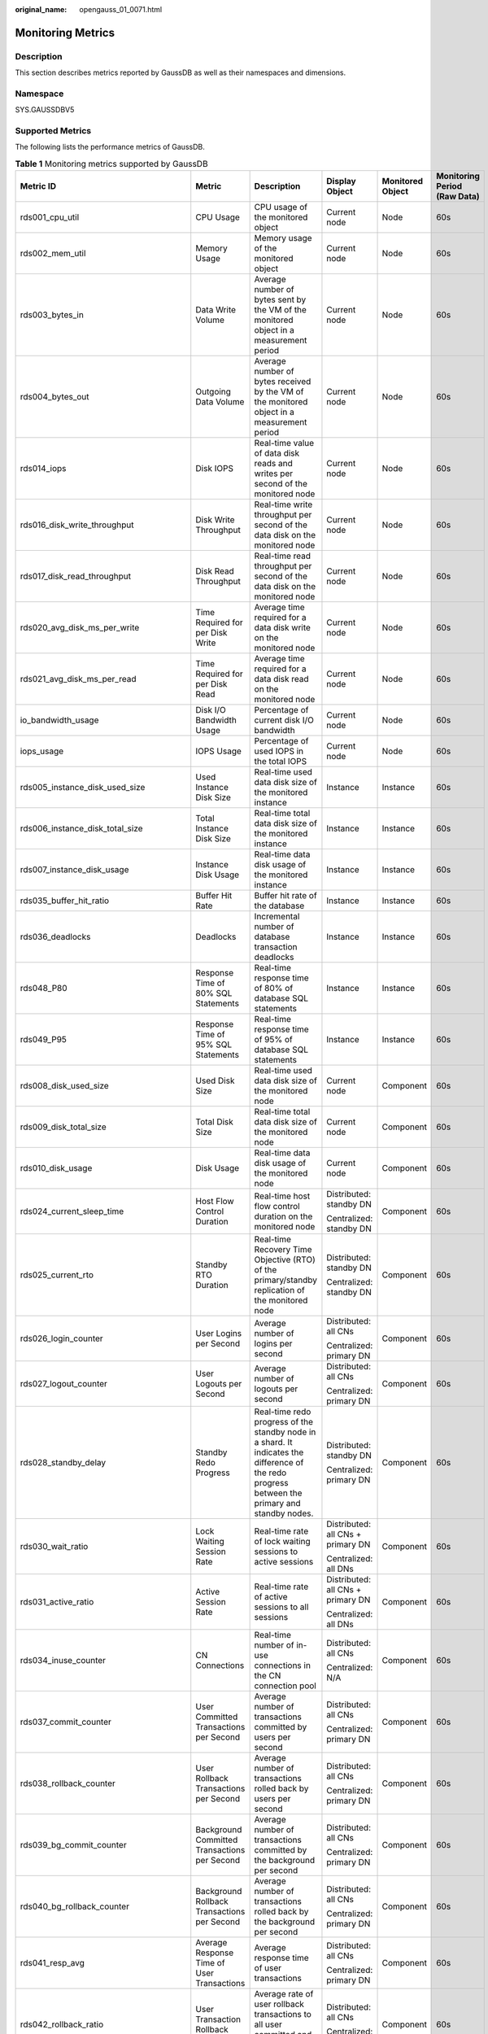 :original_name: opengauss_01_0071.html

.. _opengauss_01_0071:

Monitoring Metrics
==================

Description
-----------

This section describes metrics reported by GaussDB as well as their namespaces and dimensions.

Namespace
---------

SYS.GAUSSDBV5

Supported Metrics
-----------------

The following lists the performance metrics of GaussDB.

.. table:: **Table 1** Monitoring metrics supported by GaussDB

   +------------------------------------------+-----------------------------------------------------+-------------------------------------------------------------------------------------------------------------------------------------------------+-----------------------------------+------------------+------------------------------+
   | Metric ID                                | Metric                                              | Description                                                                                                                                     | Display Object                    | Monitored Object | Monitoring Period (Raw Data) |
   +==========================================+=====================================================+=================================================================================================================================================+===================================+==================+==============================+
   | rds001_cpu_util                          | CPU Usage                                           | CPU usage of the monitored object                                                                                                               | Current node                      | Node             | 60s                          |
   +------------------------------------------+-----------------------------------------------------+-------------------------------------------------------------------------------------------------------------------------------------------------+-----------------------------------+------------------+------------------------------+
   | rds002_mem_util                          | Memory Usage                                        | Memory usage of the monitored object                                                                                                            | Current node                      | Node             | 60s                          |
   +------------------------------------------+-----------------------------------------------------+-------------------------------------------------------------------------------------------------------------------------------------------------+-----------------------------------+------------------+------------------------------+
   | rds003_bytes_in                          | Data Write Volume                                   | Average number of bytes sent by the VM of the monitored object in a measurement period                                                          | Current node                      | Node             | 60s                          |
   +------------------------------------------+-----------------------------------------------------+-------------------------------------------------------------------------------------------------------------------------------------------------+-----------------------------------+------------------+------------------------------+
   | rds004_bytes_out                         | Outgoing Data Volume                                | Average number of bytes received by the VM of the monitored object in a measurement period                                                      | Current node                      | Node             | 60s                          |
   +------------------------------------------+-----------------------------------------------------+-------------------------------------------------------------------------------------------------------------------------------------------------+-----------------------------------+------------------+------------------------------+
   | rds014_iops                              | Disk IOPS                                           | Real-time value of data disk reads and writes per second of the monitored node                                                                  | Current node                      | Node             | 60s                          |
   +------------------------------------------+-----------------------------------------------------+-------------------------------------------------------------------------------------------------------------------------------------------------+-----------------------------------+------------------+------------------------------+
   | rds016_disk_write_throughput             | Disk Write Throughput                               | Real-time write throughput per second of the data disk on the monitored node                                                                    | Current node                      | Node             | 60s                          |
   +------------------------------------------+-----------------------------------------------------+-------------------------------------------------------------------------------------------------------------------------------------------------+-----------------------------------+------------------+------------------------------+
   | rds017_disk_read_throughput              | Disk Read Throughput                                | Real-time read throughput per second of the data disk on the monitored node                                                                     | Current node                      | Node             | 60s                          |
   +------------------------------------------+-----------------------------------------------------+-------------------------------------------------------------------------------------------------------------------------------------------------+-----------------------------------+------------------+------------------------------+
   | rds020_avg_disk_ms_per_write             | Time Required for per Disk Write                    | Average time required for a data disk write on the monitored node                                                                               | Current node                      | Node             | 60s                          |
   +------------------------------------------+-----------------------------------------------------+-------------------------------------------------------------------------------------------------------------------------------------------------+-----------------------------------+------------------+------------------------------+
   | rds021_avg_disk_ms_per_read              | Time Required for per Disk Read                     | Average time required for a data disk read on the monitored node                                                                                | Current node                      | Node             | 60s                          |
   +------------------------------------------+-----------------------------------------------------+-------------------------------------------------------------------------------------------------------------------------------------------------+-----------------------------------+------------------+------------------------------+
   | io_bandwidth_usage                       | Disk I/O Bandwidth Usage                            | Percentage of current disk I/O bandwidth                                                                                                        | Current node                      | Node             | 60s                          |
   +------------------------------------------+-----------------------------------------------------+-------------------------------------------------------------------------------------------------------------------------------------------------+-----------------------------------+------------------+------------------------------+
   | iops_usage                               | IOPS Usage                                          | Percentage of used IOPS in the total IOPS                                                                                                       | Current node                      | Node             | 60s                          |
   +------------------------------------------+-----------------------------------------------------+-------------------------------------------------------------------------------------------------------------------------------------------------+-----------------------------------+------------------+------------------------------+
   | rds005_instance_disk_used_size           | Used Instance Disk Size                             | Real-time used data disk size of the monitored instance                                                                                         | Instance                          | Instance         | 60s                          |
   +------------------------------------------+-----------------------------------------------------+-------------------------------------------------------------------------------------------------------------------------------------------------+-----------------------------------+------------------+------------------------------+
   | rds006_instance_disk_total_size          | Total Instance Disk Size                            | Real-time total data disk size of the monitored instance                                                                                        | Instance                          | Instance         | 60s                          |
   +------------------------------------------+-----------------------------------------------------+-------------------------------------------------------------------------------------------------------------------------------------------------+-----------------------------------+------------------+------------------------------+
   | rds007_instance_disk_usage               | Instance Disk Usage                                 | Real-time data disk usage of the monitored instance                                                                                             | Instance                          | Instance         | 60s                          |
   +------------------------------------------+-----------------------------------------------------+-------------------------------------------------------------------------------------------------------------------------------------------------+-----------------------------------+------------------+------------------------------+
   | rds035_buffer_hit_ratio                  | Buffer Hit Rate                                     | Buffer hit rate of the database                                                                                                                 | Instance                          | Instance         | 60s                          |
   +------------------------------------------+-----------------------------------------------------+-------------------------------------------------------------------------------------------------------------------------------------------------+-----------------------------------+------------------+------------------------------+
   | rds036_deadlocks                         | Deadlocks                                           | Incremental number of database transaction deadlocks                                                                                            | Instance                          | Instance         | 60s                          |
   +------------------------------------------+-----------------------------------------------------+-------------------------------------------------------------------------------------------------------------------------------------------------+-----------------------------------+------------------+------------------------------+
   | rds048_P80                               | Response Time of 80% SQL Statements                 | Real-time response time of 80% of database SQL statements                                                                                       | Instance                          | Instance         | 60s                          |
   +------------------------------------------+-----------------------------------------------------+-------------------------------------------------------------------------------------------------------------------------------------------------+-----------------------------------+------------------+------------------------------+
   | rds049_P95                               | Response Time of 95% SQL Statements                 | Real-time response time of 95% of database SQL statements                                                                                       | Instance                          | Instance         | 60s                          |
   +------------------------------------------+-----------------------------------------------------+-------------------------------------------------------------------------------------------------------------------------------------------------+-----------------------------------+------------------+------------------------------+
   | rds008_disk_used_size                    | Used Disk Size                                      | Real-time used data disk size of the monitored node                                                                                             | Current node                      | Component        | 60s                          |
   +------------------------------------------+-----------------------------------------------------+-------------------------------------------------------------------------------------------------------------------------------------------------+-----------------------------------+------------------+------------------------------+
   | rds009_disk_total_size                   | Total Disk Size                                     | Real-time total data disk size of the monitored node                                                                                            | Current node                      | Component        | 60s                          |
   +------------------------------------------+-----------------------------------------------------+-------------------------------------------------------------------------------------------------------------------------------------------------+-----------------------------------+------------------+------------------------------+
   | rds010_disk_usage                        | Disk Usage                                          | Real-time data disk usage of the monitored node                                                                                                 | Current node                      | Component        | 60s                          |
   +------------------------------------------+-----------------------------------------------------+-------------------------------------------------------------------------------------------------------------------------------------------------+-----------------------------------+------------------+------------------------------+
   | rds024_current_sleep_time                | Host Flow Control Duration                          | Real-time host flow control duration on the monitored node                                                                                      | Distributed: standby DN           | Component        | 60s                          |
   |                                          |                                                     |                                                                                                                                                 |                                   |                  |                              |
   |                                          |                                                     |                                                                                                                                                 | Centralized: standby DN           |                  |                              |
   +------------------------------------------+-----------------------------------------------------+-------------------------------------------------------------------------------------------------------------------------------------------------+-----------------------------------+------------------+------------------------------+
   | rds025_current_rto                       | Standby RTO Duration                                | Real-time Recovery Time Objective (RTO) of the primary/standby replication of the monitored node                                                | Distributed: standby DN           | Component        | 60s                          |
   |                                          |                                                     |                                                                                                                                                 |                                   |                  |                              |
   |                                          |                                                     |                                                                                                                                                 | Centralized: standby DN           |                  |                              |
   +------------------------------------------+-----------------------------------------------------+-------------------------------------------------------------------------------------------------------------------------------------------------+-----------------------------------+------------------+------------------------------+
   | rds026_login_counter                     | User Logins per Second                              | Average number of logins per second                                                                                                             | Distributed: all CNs              | Component        | 60s                          |
   |                                          |                                                     |                                                                                                                                                 |                                   |                  |                              |
   |                                          |                                                     |                                                                                                                                                 | Centralized: primary DN           |                  |                              |
   +------------------------------------------+-----------------------------------------------------+-------------------------------------------------------------------------------------------------------------------------------------------------+-----------------------------------+------------------+------------------------------+
   | rds027_logout_counter                    | User Logouts per Second                             | Average number of logouts per second                                                                                                            | Distributed: all CNs              | Component        | 60s                          |
   |                                          |                                                     |                                                                                                                                                 |                                   |                  |                              |
   |                                          |                                                     |                                                                                                                                                 | Centralized: primary DN           |                  |                              |
   +------------------------------------------+-----------------------------------------------------+-------------------------------------------------------------------------------------------------------------------------------------------------+-----------------------------------+------------------+------------------------------+
   | rds028_standby_delay                     | Standby Redo Progress                               | Real-time redo progress of the standby node in a shard. It indicates the difference of the redo progress between the primary and standby nodes. | Distributed: standby DN           | Component        | 60s                          |
   |                                          |                                                     |                                                                                                                                                 |                                   |                  |                              |
   |                                          |                                                     |                                                                                                                                                 | Centralized: primary DN           |                  |                              |
   +------------------------------------------+-----------------------------------------------------+-------------------------------------------------------------------------------------------------------------------------------------------------+-----------------------------------+------------------+------------------------------+
   | rds030_wait_ratio                        | Lock Waiting Session Rate                           | Real-time rate of lock waiting sessions to active sessions                                                                                      | Distributed: all CNs + primary DN | Component        | 60s                          |
   |                                          |                                                     |                                                                                                                                                 |                                   |                  |                              |
   |                                          |                                                     |                                                                                                                                                 | Centralized: all DNs              |                  |                              |
   +------------------------------------------+-----------------------------------------------------+-------------------------------------------------------------------------------------------------------------------------------------------------+-----------------------------------+------------------+------------------------------+
   | rds031_active_ratio                      | Active Session Rate                                 | Real-time rate of active sessions to all sessions                                                                                               | Distributed: all CNs + primary DN | Component        | 60s                          |
   |                                          |                                                     |                                                                                                                                                 |                                   |                  |                              |
   |                                          |                                                     |                                                                                                                                                 | Centralized: all DNs              |                  |                              |
   +------------------------------------------+-----------------------------------------------------+-------------------------------------------------------------------------------------------------------------------------------------------------+-----------------------------------+------------------+------------------------------+
   | rds034_inuse_counter                     | CN Connections                                      | Real-time number of in-use connections in the CN connection pool                                                                                | Distributed: all CNs              | Component        | 60s                          |
   |                                          |                                                     |                                                                                                                                                 |                                   |                  |                              |
   |                                          |                                                     |                                                                                                                                                 | Centralized: N/A                  |                  |                              |
   +------------------------------------------+-----------------------------------------------------+-------------------------------------------------------------------------------------------------------------------------------------------------+-----------------------------------+------------------+------------------------------+
   | rds037_commit_counter                    | User Committed Transactions per Second              | Average number of transactions committed by users per second                                                                                    | Distributed: all CNs              | Component        | 60s                          |
   |                                          |                                                     |                                                                                                                                                 |                                   |                  |                              |
   |                                          |                                                     |                                                                                                                                                 | Centralized: primary DN           |                  |                              |
   +------------------------------------------+-----------------------------------------------------+-------------------------------------------------------------------------------------------------------------------------------------------------+-----------------------------------+------------------+------------------------------+
   | rds038_rollback_counter                  | User Rollback Transactions per Second               | Average number of transactions rolled back by users per second                                                                                  | Distributed: all CNs              | Component        | 60s                          |
   |                                          |                                                     |                                                                                                                                                 |                                   |                  |                              |
   |                                          |                                                     |                                                                                                                                                 | Centralized: primary DN           |                  |                              |
   +------------------------------------------+-----------------------------------------------------+-------------------------------------------------------------------------------------------------------------------------------------------------+-----------------------------------+------------------+------------------------------+
   | rds039_bg_commit_counter                 | Background Committed Transactions per Second        | Average number of transactions committed by the background per second                                                                           | Distributed: all CNs              | Component        | 60s                          |
   |                                          |                                                     |                                                                                                                                                 |                                   |                  |                              |
   |                                          |                                                     |                                                                                                                                                 | Centralized: primary DN           |                  |                              |
   +------------------------------------------+-----------------------------------------------------+-------------------------------------------------------------------------------------------------------------------------------------------------+-----------------------------------+------------------+------------------------------+
   | rds040_bg_rollback_counter               | Background Rollback Transactions per Second         | Average number of transactions rolled back by the background per second                                                                         | Distributed: all CNs              | Component        | 60s                          |
   |                                          |                                                     |                                                                                                                                                 |                                   |                  |                              |
   |                                          |                                                     |                                                                                                                                                 | Centralized: primary DN           |                  |                              |
   +------------------------------------------+-----------------------------------------------------+-------------------------------------------------------------------------------------------------------------------------------------------------+-----------------------------------+------------------+------------------------------+
   | rds041_resp_avg                          | Average Response Time of User Transactions          | Average response time of user transactions                                                                                                      | Distributed: all CNs              | Component        | 60s                          |
   |                                          |                                                     |                                                                                                                                                 |                                   |                  |                              |
   |                                          |                                                     |                                                                                                                                                 | Centralized: primary DN           |                  |                              |
   +------------------------------------------+-----------------------------------------------------+-------------------------------------------------------------------------------------------------------------------------------------------------+-----------------------------------+------------------+------------------------------+
   | rds042_rollback_ratio                    | User Transaction Rollback Rate                      | Average rate of user rollback transactions to all user committed and rolled back transactions                                                   | Distributed: all CNs              | Component        | 60s                          |
   |                                          |                                                     |                                                                                                                                                 |                                   |                  |                              |
   |                                          |                                                     |                                                                                                                                                 | Centralized: primary DN           |                  |                              |
   +------------------------------------------+-----------------------------------------------------+-------------------------------------------------------------------------------------------------------------------------------------------------+-----------------------------------+------------------+------------------------------+
   | rds043_bg_rollback_ratio                 | Background Transaction Rollback Rate                | Average rate of background rollback transactions to all user committed and rolled back transactions                                             | Distributed: all CNs              | Component        | 60s                          |
   |                                          |                                                     |                                                                                                                                                 |                                   |                  |                              |
   |                                          |                                                     |                                                                                                                                                 | Centralized: primary DN           |                  |                              |
   +------------------------------------------+-----------------------------------------------------+-------------------------------------------------------------------------------------------------------------------------------------------------+-----------------------------------+------------------+------------------------------+
   | rds044_ddl_count                         | Data Definition Language                            | Average number of DDLs of user loads at the query layer                                                                                         | Distributed: all CNs              | Component        | 60s                          |
   |                                          |                                                     |                                                                                                                                                 |                                   |                  |                              |
   |                                          |                                                     |                                                                                                                                                 | Centralized: primary DN           |                  |                              |
   +------------------------------------------+-----------------------------------------------------+-------------------------------------------------------------------------------------------------------------------------------------------------+-----------------------------------+------------------+------------------------------+
   | rds045_dml_count                         | Data Manipulation Language                          | Average number of DMLs of user loads at the query layer                                                                                         | Distributed: all CNs              | Component        | 60s                          |
   |                                          |                                                     |                                                                                                                                                 |                                   |                  |                              |
   |                                          |                                                     |                                                                                                                                                 | Centralized: primary DN           |                  |                              |
   +------------------------------------------+-----------------------------------------------------+-------------------------------------------------------------------------------------------------------------------------------------------------+-----------------------------------+------------------+------------------------------+
   | rds046_dcl_count                         | Data Control Language                               | Average number of DCLs of user loads at the query layer                                                                                         | Distributed: all CNs              | Component        | 60s                          |
   |                                          |                                                     |                                                                                                                                                 |                                   |                  |                              |
   |                                          |                                                     |                                                                                                                                                 | Centralized: primary DN           |                  |                              |
   +------------------------------------------+-----------------------------------------------------+-------------------------------------------------------------------------------------------------------------------------------------------------+-----------------------------------+------------------+------------------------------+
   | rds047_ddl_dcl_ratio                     | DDL and DCL Rate                                    | Average rate of DDLs and DCLs to DDLs, DCLs, and DMLs of user loads at the query layer                                                          | Distributed: all CNs              | Component        | 60s                          |
   |                                          |                                                     |                                                                                                                                                 |                                   |                  |                              |
   |                                          |                                                     |                                                                                                                                                 | Centralized: primary DN           |                  |                              |
   +------------------------------------------+-----------------------------------------------------+-------------------------------------------------------------------------------------------------------------------------------------------------+-----------------------------------+------------------+------------------------------+
   | rds050_ckpt_delay                        | Data Volume to Be Flushed to Disks                  | Real-time amount of data to be flushed to disks during synchronization                                                                          | Distributed: all CNs + primary DN | Component        | 60s                          |
   |                                          |                                                     |                                                                                                                                                 |                                   |                  |                              |
   |                                          |                                                     |                                                                                                                                                 | Centralized: primary DN           |                  |                              |
   +------------------------------------------+-----------------------------------------------------+-------------------------------------------------------------------------------------------------------------------------------------------------+-----------------------------------+------------------+------------------------------+
   | rds051_phyrds                            | Physical Reads per Second                           | Average number of physical reads per second                                                                                                     | Distributed: all CNs + primary DN | Component        | 60s                          |
   |                                          |                                                     |                                                                                                                                                 |                                   |                  |                              |
   |                                          |                                                     |                                                                                                                                                 | Centralized: primary DN           |                  |                              |
   +------------------------------------------+-----------------------------------------------------+-------------------------------------------------------------------------------------------------------------------------------------------------+-----------------------------------+------------------+------------------------------+
   | rds052_phywrts                           | Physical Writes per Second                          | Average number of physical writes per second                                                                                                    | Distributed: all CNs + primary DN | Component        | 60s                          |
   |                                          |                                                     |                                                                                                                                                 |                                   |                  |                              |
   |                                          |                                                     |                                                                                                                                                 | Centralized: primary DN           |                  |                              |
   +------------------------------------------+-----------------------------------------------------+-------------------------------------------------------------------------------------------------------------------------------------------------+-----------------------------------+------------------+------------------------------+
   | rds053_online_session                    | Online Sessions                                     | Number of real-time online sessions                                                                                                             | Distributed: all CNs + primary DN | Component        | 60s                          |
   |                                          |                                                     |                                                                                                                                                 |                                   |                  |                              |
   |                                          |                                                     |                                                                                                                                                 | Centralized: all DNs              |                  |                              |
   +------------------------------------------+-----------------------------------------------------+-------------------------------------------------------------------------------------------------------------------------------------------------+-----------------------------------+------------------+------------------------------+
   | rds054_active_session                    | Active Sessions                                     | Number of real-time active sessions                                                                                                             | Distributed: all CNs + primary DN | Component        | 60s                          |
   |                                          |                                                     |                                                                                                                                                 |                                   |                  |                              |
   |                                          |                                                     |                                                                                                                                                 | Centralized: primary DN           |                  |                              |
   +------------------------------------------+-----------------------------------------------------+-------------------------------------------------------------------------------------------------------------------------------------------------+-----------------------------------+------------------+------------------------------+
   | rds055_online_ratio                      | Online Session Rate                                 | Real-time percentage of online sessions on a CN (of a distributed instance) or a primary DN (of a primary/standby instance)                     | Distributed: all CNs + primary DN | Component        | 60s                          |
   |                                          |                                                     |                                                                                                                                                 |                                   |                  |                              |
   |                                          |                                                     |                                                                                                                                                 | Centralized: all DNs              |                  |                              |
   +------------------------------------------+-----------------------------------------------------+-------------------------------------------------------------------------------------------------------------------------------------------------+-----------------------------------+------------------+------------------------------+
   | rds060_long_running_transaction_exectime | Maximum Execution Duration of Database Transactions | Maximum execution duration of database transactions                                                                                             | Distributed: all CNs + primary DN | Component        | 60s                          |
   |                                          |                                                     |                                                                                                                                                 |                                   |                  |                              |
   |                                          |                                                     |                                                                                                                                                 | Centralized: all DNs              |                  |                              |
   +------------------------------------------+-----------------------------------------------------+-------------------------------------------------------------------------------------------------------------------------------------------------+-----------------------------------+------------------+------------------------------+
   | rds066_replication_slot_wal_log_size     | Size of WAL Logs In the Replication Slot            | Real-time size of WAL logs reserved in the replication slot of a primary DN                                                                     | Distributed: primary DN           | Component        | 60s                          |
   |                                          |                                                     |                                                                                                                                                 |                                   |                  |                              |
   |                                          |                                                     |                                                                                                                                                 | Centralized: primary DN           |                  |                              |
   +------------------------------------------+-----------------------------------------------------+-------------------------------------------------------------------------------------------------------------------------------------------------+-----------------------------------+------------------+------------------------------+
   | rds067_xlog_lsn                          | Xlog Rate                                           | Real-time rate of xlogs on CNs or primary DNs                                                                                                   | Distributed: all CNs + primary DN | Component        | 60s                          |
   |                                          |                                                     |                                                                                                                                                 |                                   |                  |                              |
   |                                          |                                                     |                                                                                                                                                 | Centralized: primary DN           |                  |                              |
   +------------------------------------------+-----------------------------------------------------+-------------------------------------------------------------------------------------------------------------------------------------------------+-----------------------------------+------------------+------------------------------+
   | rds068_swap_used_ratio                   | Swap Memory Usage                                   | Real-time swap memory usage of the OS                                                                                                           | Current node                      | Node             | 60s                          |
   +------------------------------------------+-----------------------------------------------------+-------------------------------------------------------------------------------------------------------------------------------------------------+-----------------------------------+------------------+------------------------------+
   | rds069_swap_total_size                   | Total Swap Memory                                   | Real-time total swap memory size of the OS                                                                                                      | Current node                      | Node             | 60s                          |
   +------------------------------------------+-----------------------------------------------------+-------------------------------------------------------------------------------------------------------------------------------------------------+-----------------------------------+------------------+------------------------------+
   | rds070_thread_pool                       | Thread Pool Usage                                   | Real-time thread pool usage on a CN and DN                                                                                                      | Distributed: all CNs + primary DN | Component        | 60s                          |
   |                                          |                                                     |                                                                                                                                                 |                                   |                  |                              |
   |                                          |                                                     |                                                                                                                                                 | Centralized: all DNs              |                  |                              |
   +------------------------------------------+-----------------------------------------------------+-------------------------------------------------------------------------------------------------------------------------------------------------+-----------------------------------+------------------+------------------------------+
   | rds071_locks_session                     | Sessions Waiting for Locks                          | Number of sessions waiting for locks on a CN or primary DN. This metric is updated in real time                                                 | Distributed: all CNs + primary DN | Component        | 60s                          |
   |                                          |                                                     |                                                                                                                                                 |                                   |                  |                              |
   |                                          |                                                     |                                                                                                                                                 | Centralized: primary DN           |                  |                              |
   +------------------------------------------+-----------------------------------------------------+-------------------------------------------------------------------------------------------------------------------------------------------------+-----------------------------------+------------------+------------------------------+
   | rds072_streaming_dr_xlog_gap             | Shard Log Gap of DR Cluster                         | Log difference between shards in the DR cluster and shards in the production cluster when streaming DR is enabled                               | Distributed: all CNs + primary DN | Component        | 60s                          |
   |                                          |                                                     |                                                                                                                                                 |                                   |                  |                              |
   |                                          |                                                     |                                                                                                                                                 | Centralized: primary DN           |                  |                              |
   +------------------------------------------+-----------------------------------------------------+-------------------------------------------------------------------------------------------------------------------------------------------------+-----------------------------------+------------------+------------------------------+
   | rds073_streaming_dr_xlog_to_be_replayed  | Size of Shard Logs to Be Replayed in DR Cluster     | Size of the logs to be replayed of each shard in the DR cluster when streaming DR is enabled                                                    | Distributed: all CNs + primary DN | Component        | 60s                          |
   |                                          |                                                     |                                                                                                                                                 |                                   |                  |                              |
   |                                          |                                                     |                                                                                                                                                 | Centralized: primary DN           |                  |                              |
   +------------------------------------------+-----------------------------------------------------+-------------------------------------------------------------------------------------------------------------------------------------------------+-----------------------------------+------------------+------------------------------+
   | rds074_streaming_dr_xlog_flushing_rate   | Flushing Rate of Shard Logs in DR Cluster           | Rate at which logs of each shard in the DR cluster are flushed to disk when streaming DR is enabled                                             | Distributed: all CNs + primary DN | Component        | 60s                          |
   |                                          |                                                     |                                                                                                                                                 |                                   |                  |                              |
   |                                          |                                                     |                                                                                                                                                 | Centralized: primary DN           |                  |                              |
   +------------------------------------------+-----------------------------------------------------+-------------------------------------------------------------------------------------------------------------------------------------------------+-----------------------------------+------------------+------------------------------+
   | rds075_streaming_dr_xlog_replay_rate     | Replay Rate of Shard Logs in DR Cluster             | Rate at which logs of each shard in the DR cluster are replayed when streaming DR is enabled                                                    | Distributed: all CNs + primary DN | Component        | 60s                          |
   |                                          |                                                     |                                                                                                                                                 |                                   |                  |                              |
   |                                          |                                                     |                                                                                                                                                 | Centralized: primary DN           |                  |                              |
   +------------------------------------------+-----------------------------------------------------+-------------------------------------------------------------------------------------------------------------------------------------------------+-----------------------------------+------------------+------------------------------+
   | rds076_streaming_dr_rpo                  | Shard RPO                                           | Real-time RPO of each shard when streaming DR is enabled                                                                                        | Distributed: all CNs + primary DN | Component        | 60s                          |
   |                                          |                                                     |                                                                                                                                                 |                                   |                  |                              |
   |                                          |                                                     |                                                                                                                                                 | Centralized: primary DN           |                  |                              |
   +------------------------------------------+-----------------------------------------------------+-------------------------------------------------------------------------------------------------------------------------------------------------+-----------------------------------+------------------+------------------------------+
   | rds077_streaming_dr_rto                  | Shard RTO                                           | Real-time RTO of each shard when streaming DR is enabled                                                                                        | Distributed: all CNs + primary DN | Component        | 60s                          |
   |                                          |                                                     |                                                                                                                                                 |                                   |                  |                              |
   |                                          |                                                     |                                                                                                                                                 | Centralized: primary DN           |                  |                              |
   +------------------------------------------+-----------------------------------------------------+-------------------------------------------------------------------------------------------------------------------------------------------------+-----------------------------------+------------------+------------------------------+
   | rds078_inactive_replication_slot         | Inactive Replication Slots                          | Number of physical and logical replication slots that are inactive                                                                              | Distributed: all CNs + primary DN | Component        | 60s                          |
   |                                          |                                                     |                                                                                                                                                 |                                   |                  |                              |
   |                                          |                                                     |                                                                                                                                                 | Centralized: all DNs              |                  |                              |
   +------------------------------------------+-----------------------------------------------------+-------------------------------------------------------------------------------------------------------------------------------------------------+-----------------------------------+------------------+------------------------------+
   | rds079_standy_not_replayed_log           | Size of Read Replica Logs Not Replayed              | Difference between the number of replayed read replica logs and the number of received read replica logs                                        | Distributed: standby DN           | Component        | 60s                          |
   |                                          |                                                     |                                                                                                                                                 |                                   |                  |                              |
   |                                          |                                                     |                                                                                                                                                 | Centralized: standby DN           |                  |                              |
   +------------------------------------------+-----------------------------------------------------+-------------------------------------------------------------------------------------------------------------------------------------------------+-----------------------------------+------------------+------------------------------+
   | cpu_user_usage                           | User-mode CPU Time Percentage                       | Percentage of the CPU time devoted to processing application code                                                                               | Current node                      | Node             | 60s                          |
   +------------------------------------------+-----------------------------------------------------+-------------------------------------------------------------------------------------------------------------------------------------------------+-----------------------------------+------------------+------------------------------+
   | cpu_sys_usage                            | Kernel-mode CPU Time Percentage                     | Percentage of the CPU time devoted to processing kernel code                                                                                    | Current node                      | Node             | 60s                          |
   +------------------------------------------+-----------------------------------------------------+-------------------------------------------------------------------------------------------------------------------------------------------------+-----------------------------------+------------------+------------------------------+
   | cpu_wait_usage                           | Disk I/O Wait Time Percentage                       | Percentage of time that the CPU is waiting for disk I/O operations to complete                                                                  | Current node                      | Node             | 60s                          |
   +------------------------------------------+-----------------------------------------------------+-------------------------------------------------------------------------------------------------------------------------------------------------+-----------------------------------+------------------+------------------------------+
   | rds080_xlog_num                          | Xlogs                                               | Real-time number of xlogs in the data directory on a CN or DN                                                                                   | Distributed: all CNs + all DNs    | Component        | 60s                          |
   |                                          |                                                     |                                                                                                                                                 |                                   |                  |                              |
   |                                          |                                                     |                                                                                                                                                 | Centralized: all DNs              |                  |                              |
   +------------------------------------------+-----------------------------------------------------+-------------------------------------------------------------------------------------------------------------------------------------------------+-----------------------------------+------------------+------------------------------+
   | rds081_xlog_size                         | Xlog Size                                           | Real-time size of xlogs in the data directory on a CN or DN                                                                                     | Distributed: all CNs + all DNs    | Component        | 60s                          |
   |                                          |                                                     |                                                                                                                                                 |                                   |                  |                              |
   |                                          |                                                     |                                                                                                                                                 | Centralized: all DNs              |                  |                              |
   +------------------------------------------+-----------------------------------------------------+-------------------------------------------------------------------------------------------------------------------------------------------------+-----------------------------------+------------------+------------------------------+
   | rds064_dynamic_used_memory               | Used Dynamic Memory                                 | Real-time, used dynamic memory of the monitored object                                                                                          | Distributed: all CNs + primary DN | Component        | 60s                          |
   |                                          |                                                     |                                                                                                                                                 |                                   |                  |                              |
   |                                          |                                                     |                                                                                                                                                 | Centralized: primary DN           |                  |                              |
   +------------------------------------------+-----------------------------------------------------+-------------------------------------------------------------------------------------------------------------------------------------------------+-----------------------------------+------------------+------------------------------+
   | rds065_dynamic_used_memory_usage         | Dynamic Memory Usage                                | Real-time, dynamic memory usage of the monitored object                                                                                         | Distributed: all CNs + primary DN | Component        | 60s                          |
   |                                          |                                                     |                                                                                                                                                 |                                   |                  |                              |
   |                                          |                                                     |                                                                                                                                                 | Centralized: all DNs              |                  |                              |
   +------------------------------------------+-----------------------------------------------------+-------------------------------------------------------------------------------------------------------------------------------------------------+-----------------------------------+------------------+------------------------------+
   | rds061_idle_in_transaction_num           | Idle Transactions                                   | Real-time reporting of how many idle transactions there are for the monitored object                                                            | Distributed: all CNs              | Component        | 60s                          |
   |                                          |                                                     |                                                                                                                                                 |                                   |                  |                              |
   |                                          |                                                     |                                                                                                                                                 | Centralized: primary DN           |                  |                              |
   +------------------------------------------+-----------------------------------------------------+-------------------------------------------------------------------------------------------------------------------------------------------------+-----------------------------------+------------------+------------------------------+
   | rds062_slowquery_sys                     | Slow SQL Statements in the System Database          | Real-time number of slow SQL statements in the system database on the primary DN or CN in a measurement period                                  | Distributed: all CNs              | Component        | 60s                          |
   |                                          |                                                     |                                                                                                                                                 |                                   |                  |                              |
   |                                          |                                                     |                                                                                                                                                 | Centralized: primary DN           |                  |                              |
   +------------------------------------------+-----------------------------------------------------+-------------------------------------------------------------------------------------------------------------------------------------------------+-----------------------------------+------------------+------------------------------+
   | rds063_slowquery_user                    | Slow SQL Statements in the User Database            | Real-time number of slow SQL statements in the user database on the primary DN or CN in a measurement period                                    | Distributed: all CNs              | Component        | 60s                          |
   |                                          |                                                     |                                                                                                                                                 |                                   |                  |                              |
   |                                          |                                                     |                                                                                                                                                 | Centralized: primary DN           |                  |                              |
   +------------------------------------------+-----------------------------------------------------+-------------------------------------------------------------------------------------------------------------------------------------------------+-----------------------------------+------------------+------------------------------+

Dimensions
----------

.. table:: **Table 2** Dimensions

   ====================== =================
   Key                    Value
   ====================== =================
   gaussdbv5_instance_id  GaussDB instance
   gaussdbv5_node_id      GaussDB node
   gaussdbv5_component_id GaussDB component
   ====================== =================

